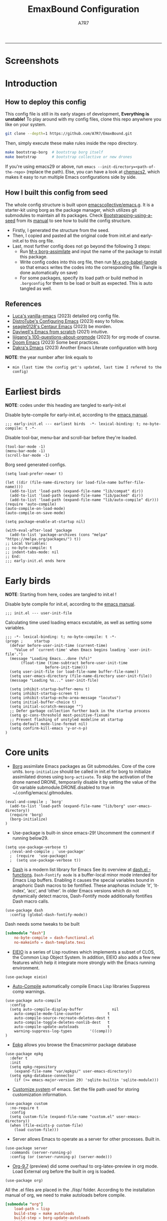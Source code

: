 :DOC-CONFIG:
#+PROPERTY: header-args:elisp :tangle init.el :language elisp
#+PROPERTY: header-args:emacs-lisp :tangle init.el :language elisp
#+PROPERTY: header-args:conf :tangle .borgconfig :language conf
#+PROPERTY: header-args:mkdirp yes :comments no
#+STARTUP: fold
#+OPTIONS: toc:2
#+auto_tangle: t
:END:

#+TITLE: EmaxBound Configuration
#+AUTHOR: A7R7

#+HTML:<img alt="EmaxBound" src="assets/EmacsBound.svg" width="100%">
  -----
#+HTML:<a href="https://www.gnu.org/software/emacs/"><img alt="GNU Emacs" src="https://img.shields.io/badge/emacs-29.1-8A2BF2?logo=gnuemacs&logoColor=white"/></a>
#+HTML:<a href="https://github.com/emacscollective/borg"><img alt="Package Manager" src="https://img.shields.io/badge/package_manager-borg-green"/></a>
#+HTML:<a href="https://en.wikipedia.org/wiki/Linux"><img alt="Linux" src="https://img.shields.io/badge/linux-FCC624?logo=linux&logoColor=black"/></a>

* Screenshots
#+HTML:<img alt="Dashboard" src="assets/dashboard.png" width="80">
#+HTML:<img alt="Org Mode" src="assets/org_mode.png" width="80%">
* Introduction
** How to deploy this config

This config file is still in its early stages of development, *Everything is unstable!*
To play around with my config files, clone this repo anywhere you like on your system.
#+begin_src bash
git clone --depth=1 https://github.com/A7R7/EmaxBound.git
#+end_src

Then, simply execute these make rules inside the repo directory.
#+begin_src bash
make bootstrap-borg  # bootstrap borg itself
make bootstrap       # bootstrap collective or new drones
#+end_src

If you're using emacs29 or above, run ~emacs --init-directory=<path-of-the-repo>~ (replace the path).
Else, you can have a look at [[https://github.com/plexus/chemacs2][chemacs2]], which makes it easy to run multiple Emacs configurations side by side.

** How I built this config from seed

The whole config structure is built upon [[https://github.com/emacscollective/emacs.g][emacscollective/emacs.g]].
It is a starter-kit using borg as the package manager, which utilizes git submodules to maintain all its packages.
Check [[https://emacsmirror.net/manual/borg/Bootstrapping-using-a-seed.html][Bootstrapping-using-a-seed]] from its [[https://emacsmirror.net/manual/borg/][manual]] to see how to build the config structure.

- Firstly, I generated the structure from the seed.
- Then, I copied and pasted all the original code from init.el and early-init.el to this org file.
- Last, most further config does not go beyond the following 3 steps:
  + Run [[elisp: borg-assimilate][M-x borg-assimilate]] and input the name of the package to install this package.
  + Write config codes into this org file, then run [[elisp:org-babel-tangle][M-x org-babel-tangle]] so that emacs writes the codes into the corresponding file. (Tangle is done automatically on save)
  + For some packages, specify its load path or build method in ~.borgconfig~ for them to be load or built as expected. This is auto tangled as well.

** References

- [[https://github.com/lccambiaghi/vanilla-emacs][Luca's vanilla-emacs]] (2023) detailed org config file.
- [[https://gitlab.com/dwt1/configuring-emacs][DistroTube's Configuring Emacs]] (2023) easy to follow.
- [[https://github.com/seagle0128/.emacs.d][seagle0128's Centaur Emacs]] (2023) be morden.
- [[https://github.com/daviwil/emacs-from-scratch][Daviwell's Emacs from scratch]] (2021) intuitive.
- [[https://github.com/lijigang/100-questions-about-orgmode][lijigang's 100-questions-about-orgmode]] (2023) for org mode of course.
- [[https://github.com/doomemacs/doomemacs][Doom Emacs]] (2023) Some best practices.
- [[https://github.com/dakra/dmacs][Dakra's Dmacs]] (2023) Another Emacs Literate configuration with borg

*NOTE*: the year number after link equals to
- =min (last time the config get's updated, last time I refered to the config)=

* Earliest birds

*NOTE*: codes under this heading are tangled to early-init.el

Disable byte-compile for early-init.el, according to the [[https://www.gnu.org/software/emacs/manual/html_node/emacs/Init-File.html][emacs manual]].
#+begin_src elisp :tangle early-init.el
;;; early-init.el --- earliest birds  -*- lexical-binding: t; no-byte-compile: t -*-
#+end_src

Disable tool-bar, menu-bar and scroll-bar before they're loaded.
#+begin_src elisp :tangle early-init.el
(tool-bar-mode -1)
(menu-bar-mode -1)
(scroll-bar-mode -1)
#+end_src

Borg seed generated configs.
#+begin_src elisp :tangle early-init.el
(setq load-prefer-newer t)

(let ((dir (file-name-directory (or load-file-name buffer-file-name))))
  (add-to-list 'load-path (expand-file-name "lib/compat" dir))
  (add-to-list 'load-path (expand-file-name "lib/packed" dir))
  (add-to-list 'load-path (expand-file-name "lib/auto-compile" dir)))
(require 'auto-compile)
(auto-compile-on-load-mode)
(auto-compile-on-save-mode)

(setq package-enable-at-startup nil)

(with-eval-after-load 'package
  (add-to-list 'package-archives (cons "melpa" "https://melpa.org/packages/") t))
;; Local Variables:
;; no-byte-compile: t
;; indent-tabs-mode: nil
;; End:
;;; early-init.el ends here
#+end_src

* Early birds

*NOTE*: Starting from here, codes are tangled to init.el !

Disable byte compile for init.el, according to the [[https://www.gnu.org/software/emacs/manual/html_node/emacs/Init-File.html][emacs manual]].
#+begin_src elisp
  ;;; init.el --- user-init-file
#+end_src

Calculating time used loading emacs excutable, as well as setting some variables.
#+begin_src elisp
  ;;; -*- lexical-binding: t; no-byte-compile: t -*-
  (progn ;     startup
    (defvar before-user-init-time (current-time)
      "Value of `current-time' when Emacs begins loading `user-init-file'.")
    (message "Loading Emacs...done (%fs)"
  	     (float-time (time-subtract before-user-init-time
  					before-init-time)))
    (setq user-init-file (or load-file-name buffer-file-name))
    (setq user-emacs-directory (file-name-directory user-init-file))
    (message "Loading %s..." user-init-file)

    (setq inhibit-startup-buffer-menu t)
    (setq inhibit-startup-screen t)
    (setq inhibit-startup-echo-area-message "locutus")
    (setq initial-buffer-choice t)
    (setq initial-scratch-message "")
    ;; Defer garbage collection further back in the startup process
    (setq gc-cons-threshold most-positive-fixnum)
    ;; Prevent flashing of unstyled modeline at startup
    (setq-default mode-line-format nil)
    (setq confirm-kill-emacs 'y-or-n-p)
  )
#+end_src

* Core units

 * [[https://github.com/emacscollective/borg][Borg]] assimilate Emacs packages as Git submodules. Core of the core units.
   =borg-initialize= should be called in init.el for borg to initialize assimilated drones using =borg-activate=.
    To skip the activation of the drone named DRONE, temporarily disable it by setting the value of the Git variable submodule.DRONE.disabled to true in ~/.config/emacs/.gitmodules.

#+begin_src elisp
(eval-and-compile ; `borg'
  (add-to-list 'load-path (expand-file-name "lib/borg" user-emacs-directory))
  (require 'borg)
  (borg-initialize)
)
#+end_src

 * Use-package is built-in since emacs-29! Uncomment the comment if running below29.
#+begin_src elisp
(setq use-package-verbose t)
  ;(eval-and-compile ; `use-package'
  ;  (require  'use-package)
  ;  (setq use-package-verbose t))
#+end_src

 * [[https://github.com/magnars/dash.el][Dash]] is a modern list library for Emacs See its overview at [[https://github.com/magnars/dash.el#functions][dash.el - functions]].
    =Dash-Fontify mode= is a buffer-local minor mode intended for Emacs Lisp buffers.  Enabling it causes the special variables bound in anaphoric Dash macros to be fontified.  These anaphoras include ‘it’, ‘it-index’, ‘acc’, and ‘other’.  In older Emacs versions which do not dynamically detect macros, Dash-Fontify mode additionally fontifies Dash macro calls.

#+begin_src elisp
(use-package dash
  :config (global-dash-fontify-mode))
#+end_src

Dash needs some tweaks to be built
#+begin_src conf
[submodule "dash"]
	no-byte-compile = dash-functional.el
	no-makeinfo = dash-template.texi
#+end_src

 * [[https://www.gnu.org/software/emacs][EIEIO]] is a series of Lisp routines which implements a subset of CLOS, the Common Lisp Object System. In addition, EIEIO also adds a few new features which help it integrate more strongly with the Emacs running environment.
#+begin_src elisp
(use-package eieio)
#+end_src

 * [[https://github.com/emacscollective/auto-compile][Auto-Compile]] automatically compile Emacs Lisp libraries
   Suppress comp warnings.
#+begin_src elisp
  (use-package auto-compile
    :config
    (setq auto-compile-display-buffer             nil
	  auto-compile-mode-line-counter            t
	  auto-compile-source-recreate-deletes-dest t
	  auto-compile-toggle-deletes-nonlib-dest   t
	  auto-compile-update-autoloads             t
	  warning-suppress-log-types        '((comp)))
  )
#+end_src

 * [[https://github.com/emacscollective/epkg][Epkg]] allows you browse the Emacsmirror package database
#+begin_src elisp
(use-package epkg
  :defer t
  :init
  (setq epkg-repository
	(expand-file-name "var/epkgs/" user-emacs-directory))
  (setq epkg-database-connector
	(if (>= emacs-major-version 29) 'sqlite-builtin 'sqlite-module)))
#+end_src

 * [[https://www.emacswiki.org/emacs/CustomizingAndSaving#Customize][Customize system]] of emacs. Set the file path used for storing customization information.
#+begin_src elisp
(use-package custom
  :no-require t
  :config
  (setq custom-file (expand-file-name "custom.el" user-emacs-directory))
  (when (file-exists-p custom-file)
    (load custom-file)))
#+end_src

 * Server allows Emacs to operate as a server for other processes. Built in.
#+begin_src elisp
(use-package server
  :commands (server-running-p)
  :config (or (server-running-p) (server-mode)))
#+end_src

 * [[https://git.tecosaur.net/tec/org-mode][Org-9.7]] (preview) did some overhaul to org-latex-preview in org mode. Load External org before the built in org is loaded.
#+begin_src elisp
  (use-package org)
#+end_src

All the .el files are placed in the ./lisp/ folder.
According to the installation manual of org, we need to make autoloads before compile.
#+begin_src conf
  [submodule "org"]
	  load-path = lisp
	  build-step = make autoloads
	  build-step = borg-update-autoloads
	  build-step = borg-compile
	  build-step = borg-maketexi
	  build-step = borg-makeinfo
#+end_src

 * End of early birds, calculate load time.
#+begin_src elisp
(progn ;     startup
  (message "Loading early birds...done (%fs)"
	   (float-time (time-subtract (current-time) before-user-init-time))))
#+end_src

* Libraries
** S
[[https://github.com/magnars/s.el][S]] is the long lost Emacs string manipulation library.

** F
[[https://github.com/rejeep/f.el][F]] is a modern API for working with files and directories in Emacs.

** Annalist
[[https://github.com/noctuid/annalist.el][annalist.el]] is a library that can be used to record information and later print that information using org-mode headings and tables. It allows defining different types of things that can be recorded (e.g. keybindings, settings, hooks, and advice) and supports custom filtering, sorting, and formatting. annalist is primarily intended for use in other packages like general and evil-collection, but it can also be used directly in a user’s configuration.
** Shrink path
[[https://github.com/zbelial/shrink-path.el][Shrink path]] is a small utility functions that allow for fish-style trunctated directories in eshell and for example modeline.
#+begin_src elisp
(use-package shrink-path :demand t)
#+end_src

** Emacsql
tweaks to buiild emacsql
#+begin_src conf
  [submodule "emacsql"]
	no-byte-compile = emacsql-pg.el
#+end_src

** Sqlite3
#+begin_src conf
[submodule "sqlite3"]
	build-step = make
#+end_src

* Basic Kbd

We setup keybinding framworks and basic keybindings at this place. Note that not all keybindings are set here. Some package specific keybinding configs are set under where the package is configured.

** Evil
I guess evil surround and evil nerd commentor should be better to put under Coding.
*** Evil mode

[[https://github.com/emacs-evil/evil][Evil mode]] that turns you into an evil.

#+begin_src elisp
  (use-package evil
    :init
      (setq evil-want-integration t) ;; t by default
      (setq evil-want-keybinding nil)
      (setq evil-vsplit-window-right t)
      (setq evil-split-window-below t)
      (setq evil-want-C-u-scroll t)

    :config
      (evil-mode 1)
	;; Use visual line motions even outside of visual-line-mode buffers
      (evil-global-set-key 'motion "j" 'evil-next-visual-line)
      (evil-global-set-key 'motion "k" 'evil-previous-visual-line)
      (evil-set-initial-state 'messages-buffer-mode 'normal)
      (evil-set-initial-state 'dashboard-mode 'normal)
      (evil-set-undo-system 'undo-redo)
      (evil-define-key 'normal 'foo-mode "e" 'baz)
  )
#+end_src

*** Evil collection

[[https://github.com/emacs-evil/evil-collection][Evil-collection]] automatically configures various Emacs modes with Vi-like keybindings.

#+begin_src elisp
  (use-package evil-collection
    ;; :demand t
    :after evil
    :custom (evil-collection-setup-minibuffer t)
    :config
    ;(setq evil-collection-mode-list '(dashboard dired ibuffer))
    (evil-collection-init))

  (use-package evil-tutor
    :demand t)

  (use-package emacs
    :config (setq ring-bell-function #'ignore)
  )
#+end_src

*** Evil Surround
#+begin_src elisp
  (use-package evil-surround
  :after evil
  :config
    (global-evil-surround-mode 1))
#+end_src
*** Evil Nerd commenter
[[https://github.com/redguardtoo/evil-nerd-commenter][Evi Nerd Commenter]] helps you comment code efficiently!
#+begin_src elisp
  (use-package evil-nerd-commenter
  :after evil
  :config
  )
#+end_src
** Meow
#+begin_src elisp
  (use-package meow
  :defer t
  :custom-face
    (meow-cheatsheet-command ((t (:height 180 :inherit fixed-pitch))))
  :config
    (defun meow-setup ()
      (setq meow-cheatsheet-layout meow-cheatsheet-layout-qwerty)
      (meow-motion-overwrite-define-key
       '("j" . meow-next)
       '("k" . meow-prev)
       '("<escape>" . ignore))
      (meow-leader-define-key
       ;; SPC j/k will run the original command in MOTION state.
       '("j" . "H-j") '("k" . "H-k")
       ;; Use SPC (0-9) for digit arguments.
       '("1" . meow-digit-argument) '("2" . meow-digit-argument) 
       '("3" . meow-digit-argument) '("4" . meow-digit-argument) 
       '("5" . meow-digit-argument) '("6" . meow-digit-argument)
       '("7" . meow-digit-argument) '("8" . meow-digit-argument) 
       '("9" . meow-digit-argument) '("0" . meow-digit-argument) 
       '("/" . meow-keypad-describe-key) '("?" . meow-cheatsheet))
      (meow-normal-define-key
       '("1" . meow-expand-1) '("2" . meow-expand-2) 
       '("3" . meow-expand-3) '("4" . meow-expand-4) 
       '("5" . meow-expand-5) '("6" . meow-expand-6)
       '("7" . meow-expand-7) '("8" . meow-expand-8) 
       '("9" . meow-expand-9) '("0" . meow-expand-0)
       '("-" . negative-argument) '(";" . meow-reverse)
       '("," . meow-inner-of-thing) '("." . meow-bounds-of-thing)
       '("[" . meow-beginning-of-thing) '("]" . meow-end-of-thing)
       '("a" . meow-append) '("A" . meow-open-below)
       '("b" . meow-back-word) '("B" . meow-back-symbol)
       '("c" . meow-change) '("d" . meow-delete)
       '("D" . meow-backward-delete)
       '("e" . meow-next-word) '("E" . meow-next-symbol)
       '("f" . meow-find)
       '("g" . meow-cancel-selection) '("G" . meow-grab)
       '("h" . meow-left) '("H" . meow-left-expand)
       '("i" . meow-insert) '("I" . meow-open-above)
       '("j" . meow-next) '("J" . meow-next-expand)
       '("k" . meow-prev) '("K" . meow-prev-expand)
       '("l" . meow-right) '("L" . meow-right-expand)
       '("m" . meow-join)
       '("n" . meow-search)
       '("o" . meow-block) '("O" . meow-to-block)
       '("p" . meow-yank)
       '("q" . meow-quit) '("Q" . meow-goto-line)
       '("r" . meow-replace) '("R" . meow-swap-grab)
       '("s" . meow-kill)
       '("t" . meow-till)
       '("u" . meow-undo) '("U" . meow-undo-in-selection)
       '("v" . meow-visit)
       '("w" . meow-mark-word) '("W" . meow-mark-symbol)
       '("x" . meow-line) '("X" . meow-goto-line)
       '("y" . meow-save) '("Y" . meow-sync-grab)
       '("z" . meow-pop-selection)
       '("'" . repeat) '("<escape>" . ignore)))
	(meow-setup)
  )
#+end_src

** General

[[https://github.com/noctuid/general.el][General]] provides a more convenient method for binding keys in emacs
(for both evil and non-evil users).

*Note*: byte compile init.el will lead to function created by general-create-definer failed to work. See [[Header]].
#+begin_src elisp
  ;; Make ESC quit prompts
  (global-set-key (kbd "<escape>") 'keyboard-escape-quit)

  (use-package general
    :after evil
    :config
    ;; (general-evil-setup)
    ;; set up 'SPC' as the global leader key

    (general-evil-setup t)
    (general-create-definer config/leader
      :states '(normal insert visual emacs)
      :keymaps 'override
      :prefix "SPC" ;; set leader
      :global-prefix "M-SPC") ;; access leader in insert mode

    (config/leader
      "DEL"     '(which-key-undo                 :wk "󰕍 Undo key"))

  					; buffers
    (config/leader :infix "b"
      ""        '(nil                            :wk "  Buffer ")
      "DEL"     '(which-key-undo                 :wk "󰕍 Undo key")
      "b"       '(switch-to-buffer               :wk " Switch ")
      "d"       '(kill-this-buffer               :wk "󰅖 Delete ")
      "r"       '(revert-buffer                  :wk "󰑓 Reload ")
      "["       '(previous-buffer                :wk " Prev ")
      "]"       '(next-buffer                    :wk " Next ")
      )
  					; centaur tabs
    (config/leader
      "{"       '(centaur-tabs-backward-group    :wk " Prev Group")
      "}"       '(centaur-tabs-forward-group     :wk " Next Group")
      "["       '(centaur-tabs-backward          :wk " Prev Buffer ")
      "]"       '(centaur-tabs-forward           :wk " Next Buffer ")
      )
  					; builtin-tabs
    (config/leader :infix "TAB"
      ""        '(nil                            :wk " 󰓩 Tab ")
      "DEL"     '(which-key-undo                 :wk "󰕍 Undo key")
      "TAB"     '(tab-new                        :wk "󰝜 Tab New ")
      "d"       '(tab-close                      :wk "󰭌 Tab Del ")
      "["       '(tab-previous                   :wk " Prev ")
      "]"       '(tab-next                       :wk " Next ")
      )
  					; windows
    (config/leader :infix "w"
      ""        '(nil                            :wk " 󰓩 Tab ")
      "DEL"     '(which-key-undo                 :wk "󰕍 Undo key")
      "d"       '(delete-window                  :wk "󰅖 Delete  ")
      "v"       '(split-window-vertically        :wk "󰤻 Split   ")
      "s"       '(split-window-horizontally      :wk "󰤼 Split   ")
      "\\"      '(split-window-vertically        :wk "󰤻 Split   ")
      "|"       '(split-window-horizontally      :wk "󰤼 Split   ")
      "h"       '(evil-window-left               :wk " Focus H ")
      "j"       '(evil-window-down               :wk " Focus J ")
      "k"       '(evil-window-up                 :wk " Focus K ")
      "l"       '(evil-window-right              :wk " Focus L ")
      )
  					; Borg
    (config/leader :infix "B"
      ""        '(nil                            :wk " 󰏗 Borg      ")
      "DEL"     '(which-key-undo                 :wk "󰕍 Undo key   ")
      "a"       '(borg-assimilate                :wk "󱧕 Assimilate ")
      "A"       '(borg-activate                  :wk " Activate   ")
      "b"       '(borg-build                     :wk "󱇝 Build      ")
      "c"       '(borg-clone                     :wk " Clone      ")
      "r"       '(borg-remove                    :wk "󱧖 Remove     ")
      )
  					; toggle
    (config/leader :infix "t"
      ""        '(nil                            :wk " 󰭩 Toggle    ")
      "DEL"     '(which-key-undo                 :wk "󰕍 Undo key   ")
      )
  					; quit
    (config/leader :infix "q"
      ""        '(nil                            :wk " 󰗼 Quit      ")
      "DEL"     '(which-key-undo                 :wk "󰕍 Undo key   ")
      "q"       '(save-buffers-kill-terminal     :wk "󰗼 Quit Emacs ")
      )
  					; Git
    (config/leader :infix "g"
      ""        '(nil                            :wk " 󰊢 Git       ")
      "DEL"     '(which-key-undo                 :wk "󰕍 Undo key   ")
      "g"       '(magit                          :wk " Magit      ")
      )
  					; dired
    (config/leader
      ;;"e"       '(dirvish-side                   :wk "󰙅 Dirvish-side ")
      ;;"E"       '(dirvish                        :wk " Dirvish      ")
      ;;"qe"      '(save-buffers-kill-emacs         :wk "Quit Emacs ")
      "e"       '(treemacs                        :wk "󰙅 Treemacs ")
      )
    (config/leader
      "/"       '(evilnc-comment-or-uncomment-lines :wk "󱀢 Comment ")
      )
    )
#+end_src

** Which-key

[[https://github.com/justbur/emacs-which-key][Which-key]] is a minor mode for Emacs that displays the key bindings following your currently entered incomplete command (a prefix) in a popup.
#+begin_src elisp
  (use-package which-key
  :after general
  :init
    (setq
      which-key-sort-order #'which-key-key-order-alpha
      which-key-sort-uppercase-first nil
      which-key-add-column-padding 1
      which-key-max-display-columns nil
      which-key-min-display-lines 6
      which-key-side-window-location 'bottom
      which-key-side-window-slot -10
      which-key-side-window-max-height 0.25
      which-key-idle-delay 0.8
      which-key-idle-secondary-delay 0.01
      which-key-max-description-length 25
      which-key-allow-imprecise-window-fit t
      ;which-key-separator " → "
      which-key-separator " "
      Which-key-show-early-on-C-h t
      which-key-sort-order 'which-key-prefix-then-key-order
    )
    ;(general-define-key
    ;:keymaps 'which-key-mode-map
    ;  "DEL" '(which-key-undo :wk "undo")
    ;)
    (which-key-mode 1)
  )
#+end_src

[[https://github.com/yanghaoxie/which-key-posframe][Which-key-posframe]] use posframe to show which-key popup.
options for =which-key-posframe-poshandler=:
~posframe-poshandler-[frame/window/point]-[top/bottom/]-[center/left-corner/right-corner]~
#+begin_src elisp
  (use-package which-key-posframe
  :config
    (setq which-key-posframe-poshandler 'posframe-poshandler-frame-bottom-center)
    (which-key-posframe-mode)
  )
#+end_src

** Hydra
** Mouse

* Basic UI

We setup UI for basic emacs widgets at this place. Again, not all UI's are set here.
Some package specific UI configs are set under where the package is configured.

** Fonts

Defining the various fonts that Emacs will use.
#+begin_src elisp
  (set-face-attribute 'default nil
    ;:font "JetBrainsMono Nerd Font"
    :font "RobotoMono Nerd Font"
    ;:font "Sarasa Term SC Nerd"
    ;:font "Sarasa Gothic SC"
    :height 180
  )
  (set-face-attribute 'variable-pitch nil
    :font "Sarasa Gothic SC"
    :height 180
  )
  (set-face-attribute 'fixed-pitch nil
    :font "Sarasa Fixed SC"
    ;:font "RobotoMono Nerd Font"
    :height 180
  )
  (set-face-attribute 'fixed-pitch-serif t
    :family "Monospace Serif"
    :height 180
  )
#+end_src

Makes commented text and keywords italics. Working in emacsclient but not emacs.
#+begin_src elisp
  (set-face-attribute 'font-lock-comment-face nil
    :foreground "LightSteelBlue4" :slant 'italic)
  (set-face-attribute 'font-lock-keyword-face nil :slant 'italic)
#+end_src

links
#+begin_src elisp
  (set-face-attribute 'link nil
    :foreground "#ffcc66" :underline t :bold nil)
#+end_src

*** Zooming In/Out

You can use the bindings CTRL plus =/- for zooming in/out.  You can also use CTRL plus the mouse wheel for zooming in/out.

#+begin_src elisp
 (use-package emacs
   :init
     (global-set-key (kbd "C-=")            'text-scale-increase)
     (global-set-key (kbd "C--")            'text-scale-decrease)
     (global-set-key (kbd "<C-wheel-up>")   'text-scale-increase)
     (global-set-key (kbd "<C-wheel-down>") 'text-scale-decrease)
 )
#+end_src

*** Pitch
There're 2 modes that controls pitch, mixed-pitch-mode and fixed-pitch-mode.
Personally I prefer fixed-pitch-mode.
#+begin_src elisp
  (use-package fixed-pitch)
#+end_src

#+begin_src elisp
  (use-package mixed-pitch-mode
  :defer t
  :config
    (setq  mixed-pitch-set-height t)
  )
#+end_src

** Icons
*** All-the-icons

[[https://github.com/domtronn/all-the-icons.el][All-the-icons]] is an icon set that can be used with dashboard, dired, ibuffer and other Emacs programs.

#+begin_src elisp
(use-package all-the-icons
  :if (display-graphic-p))

;(use-package all-the-icons-dired
;  :hook (dired-mode . (lambda () (all-the-icons-dired-mode t))))
#+end_src

*NOTE*: In order for the icons to work it is very important that you install the Resource Fonts included in this package. Run [[elisp:all-the-icons-install-fonts][M-x all-the-icons-install-fonts]] to install necessary icons.

*** Nerd-icons
[[https://github.com/rainstormstudio/nerd-icons.el][Nerd-icons]] is a library for easily using Nerd Font icons inside Emacs, an alternative to all-the-icons.
Run [[elisp:nerd-icons-install-fonts][M-x nerd-icons-install-fonts]] to install =Symbols Nerd Fonts Mono= for you.
#+begin_src elisp
(use-package nerd-icons
  ;; :custom
  ;; The Nerd Font you want to use in GUI
  ;; "Symbols Nerd Font Mono" is the default and is recommended
  ;; but you can use any other Nerd Font if you want
  ;; (nerd-icons-font-family "Symbols Nerd Font Mono")
)
#+end_src

** Theme
[[https://github.com/hlissner/emacs-doom-themes][Doom-themes]] is a great set of themes with a lot of variety and support for many different Emacs modes. Taking a look at the [[https://github.com/hlissner/emacs-doom-themes/tree/screenshots][screenshots]] might help you decide which one you like best.  You can also run =M-x counsel-load-theme= to choose between them easily.

** Page
*** Centering

We have 3 modes that can help centering text in a window. But currently we only use olivetti mode.

**** Olivetti

    [[https://github.com/rnkn/olivetti][Olibetti]] is a simple Emacs minor mode for a nice writing environment.
    Set olivetti-style to both margins and fringes for a fancy "page" look.

    Note that for pages with variable-pitch fonts,
    =olivetti-body-width= should be set smaller for it to look good.
#+begin_src elisp
  (use-package olivetti
  :hook (org-mode . olivetti-mode)
    (Custom-mode . olivetti-mode)
    (help-mode . olivetti-mode)
    (dashboard-mode . olivetti-mode)
    (dashboard-mode . variable-pitch-mode)
    (olivetti-mode . visual-line-mode)
  :init
    (setq-default fill-column 74)
  :config
    ;If nil (the default), use the value of fill-column + 2.
    (setq olivetti-body-width nil
	         olivetti-style 'fancy)
    (set-face-attribute 'olivetti-fringe nil :background "#171B24")

    (config/leader
      "tc"  '(olivetti-mode     :wk "󰉠 Center")
    )
  )
#+end_src

**** Visual-fill-column

    [[https://github.com/joostkremers/visual-fill-column][visual-fill-column]]

**** Writeroom-mode

*** Spacing

[[https://github.com/trevorpogue/topspace][Topspace]] recenter line 1 with scrollable upper margin/padding
#+begin_src elisp
  (use-package topspace
  :init (global-topspace-mode)
  )
#+end_src

*** Line Number
#+begin_src elisp
  (use-package emacs
  :custom-face
    (line-number ((t (:weight normal :slant normal :foreground "LightSteelBlue4" :inherit default))))
    (line-number-current-line ((t (:inherit (hl-line default) :slant normal :foreground "#ffcc66"))))

  :config
    (defun config/toggle-line-number-nil ()
	(interactive)
	(setq display-line-numbers nil)
    )
    (defun config/toggle-line-number-absolute ()
	(interactive)
	(setq display-line-numbers t)
    )
    (defun config/toggle-line-number-relative ()
	(interactive)
	(setq display-line-numbers 'relative)
    )
    (defun config/toggle-line-number-visual ()
	(interactive)
	(setq display-line-numbers 'visual)
    )
    (config/leader :infix "tl"
      ""    '(nil                                :wk "  Line Number ")
      "DEL" '(which-key-undo                     :wk "󰕍 Undo key   ")
      "n"   '(config/toggle-line-number-nil      :wk "󰅖 Nil        ")
      "a"   '(config/toggle-line-number-absolute :wk "󰱇 Absolute   ")
      "r"   '(config/toggle-line-number-relative :wk "󰰠 Relative   ")
      "v"   '(config/toggle-line-number-visual   :wk " Visual     ")
      "h"   '(hl-line-mode                       :wk "󰸱 Hl-line")
    )
  )
#+end_src

*** Whitespace mode

[[https://www.emacswiki.org/emacs/WhiteSpace][Whitespace mode]] is a built in mode of emacs that visualizes whitespaces, tab symbols, indentations and related stuffs.
#+begin_src elisp
  (config/leader :infix "t"
    "SPC"  '(whitespace-mode  :wk "󰡭 Show Space")
  )
#+end_src
** Transparency

Set background Transparency, according to [[https://www.emacswiki.org/emacs/TransparentEmacs][this page]].
#+begin_src elisp
  (set-frame-parameter nil 'alpha-background 96)
  (add-to-list 'default-frame-alist '(alpha-background . 96))

  (defun config/transparency (value)
    "Sets the transparency of the frame window. 0=transparent/100=opaque"
    (interactive "nTransparency Value 0 - 100 opaque:")
    (set-frame-parameter nil 'alpha-background value))
#+end_src

** Scroll

This piece of code is taken from https://emacs-china.org/t/topic/25114/5
#+begin_src elisp
(pixel-scroll-precision-mode 1)
(setq pixel-scroll-precision-interpolate-page t)
(defun +pixel-scroll-interpolate-down (&optional lines)
  (interactive)
  (if lines
      (pixel-scroll-precision-interpolate (* -1 lines (pixel-line-height)))
    (pixel-scroll-interpolate-down)))

(defun +pixel-scroll-interpolate-up (&optional lines)
  (interactive)
  (if lines
      (pixel-scroll-precision-interpolate (* lines (pixel-line-height))))
  (pixel-scroll-interpolate-up))

(defalias 'scroll-up-command '+pixel-scroll-interpolate-down)
(defalias 'scroll-down-command '+pixel-scroll-interpolate-up)
#+end_src

** Modeline

[[https://github.com/seagle0128/doom-modeline][Doom-modeline]] is a very attractive and rich (yet still minimal) mode line configuration for Emacs.  The default configuration is quite good but you can check out the [[https://github.com/seagle0128/doom-modeline#customize][configuration options]] for more things you can enable or disable.

#+begin_src elisp
  (use-package doom-modeline
  :init
    (setq
      doom-modeline-height 37
      doom-modeline-enable-word-count t)
    (doom-modeline-mode 1)
  :config
    (set-face-attribute 'doom-modeline t
      :inherit 'variable-pitch
    )
  )
#+end_src

*NOTE1*: [[Nerd-icons]] are necessary. Run [[elisp:nerd-icons-install-fonts][M-x nerd-icons-install-fonts]] to install the resource fonts.

*NOTE2:* [[All-the-icons]] hasn't been supported since 4.0.0. If you prefer all-the-icons, please use release 3.4.0, then run [[elisp:all-the-icons-install-fonts][M-x all-the-icons-install-fonts]] to install necessary icons.

*** Diminish
This package implements hiding or abbreviation of the modeline displays (lighters) of minor-modes.  With this package installed, you can add ':diminish' to any use-package block to hide that particular mode in the modeline.
#+begin_src elisp
(use-package diminish)
#+end_src

** Dashboard
Dashboard is an extensible startup screen showing you recent files, bookmarks, agenda items and an Emacs banner.
#+begin_src elisp
  (use-package dashboard
  :init
    (setq initial-buffer-choice 'dashboard-open
	  dashboard-image-banner-max-width 1000
	  dashboard-set-heading-icons t
	  dashboard-center-content t ;; set to 't' for centered content
	  dashboard-set-file-icons t
	  initial-buffer-choice
	    (lambda () (get-buffer-create "*dashboard*"))
	  dashboard-startup-banner ;; use custom image as banner
	    (concat user-emacs-directory "assets/EmacsBound.xpm")
	  dashboard-items '(
	    (recents . 5)
	    (agenda . 5 )
	    (bookmarks . 3)
	    (projects . 3)
	    (registers . 3)
	  )
    )
  :config
    (dashboard-setup-startup-hook)
  )
#+end_src

** Tabs
#+begin_src elisp
  (use-package centaur-tabs
    :hook
      (emacs-startup . centaur-tabs-mode)
      (dired-mode . centaur-tabs-local-mode)
      (dirvish-directory-view-mode . centaur-tabs-local-mode)
      (dashboard-mode . centaur-tabs-local-mode)
    :init
      (setq centaur-tabs-set-icons t
	    centaur-tabs-set-modified-marker t
	    centaur-tabs-modified-marker "M"
	    centaur-tabs-cycle-scope 'tabs
	    centaur-tabs-set-bar 'over
	    centaur-tabs-enable-ido-completion nil
      )
      (centaur-tabs-mode t)
    :config
      (centaur-tabs-change-fonts "Sarasa Gothic SC" 160)
      ;; (centaur-tabs-headline-match)
      ;; (centaur-tabs-group-by-projectile-project)

  )
#+end_src

** Scrolling
#+begin_src elisp
  (use-package emacs
  :config
    (setq scroll-conservatively 97)
    (setq scroll-preserve-screen-position 1)
    (setq mouse-wheel-progressive-speed nil)
  )
#+end_src

** Minibuffer
*** Mini-frame

[[https://github.com/muffinmad/emacs-mini-frame][Mini-Frame]], similar to posframe, shows minibuffer in child frame on read-from-minibuffer.
#+begin_src elisp
  (use-package mini-frame
  :config
    (setq mini-frame-detach-on-hide nil)
    ;(setq mini-frame-standalone 't)
    ;(setq mini-frame-resize-min-height 10)
    (setq mini-frame-ignore-commands
      (append mini-frame-ignore-commands
       '(evil-window-split evil-window-vsplit evil-ex)))
  )
#+end_src
*** Solaire mode

Darken the background of minibuffer using solaire-mode.
#+begin_src elisp
  ;(add-hook 'minibuffer-setup-hook 'solaire-mode)
#+end_src
*** Center text

Use olivetti to center text in minibuffer!
#+begin_src elisp
  (add-hook 'minibuffer-setup-hook
    (defun config/set-minibuffer-margin ()
      (setq olivetti-body-width 140)
      (olivetti-mode)
    )
  )
#+end_src

** Diff
#+begin_src elisp
  (use-package diff-hl
  :custom-face
    (diff-hl-change ((t (:background "#2c5f72" :foreground "#77a8d9"))))
    (diff-hl-delete ((t (:background "#844953" :foreground "#f27983"))))
    (diff-hl-insert ((t (:background "#5E734A" :foreground "#a6cc70"))))
  :config
    (setq diff-hl-draw-borders nil)
    (global-diff-hl-mode)
    ;(diff-hl-margin-mode) 
    (add-hook 'magit-post-refresh-hook 'diff-hl-magit-post-refresh t)
  )
#+end_src

** Rainbow-mode

This minor mode sets background color to strings that match color names.
#+begin_src elisp
   
#+end_src
** Posframe
[[https://github.com/tumashu/posframe][Posframe]] can pop up a frame at point, this *posframe* is a child-frame connected to its root window's buffer.

** Holo-layer
[[https://github.com/manateelazycat/holo-layer][Holo-layer]] is developed based on PyQt, aiming to significantly enhance the visual experience of Emacs. 
Disabled because it cannot run perfectly on hyprland.
#+begin_src elisp
  (use-package holo-layer
    :disabled
    :config 
    (holo-layer-enable)
  )
#+end_src
* Facilities
** Long tail
#+begin_src elisp
(use-package diff-mode
  :defer t
  :config
  (when (>= emacs-major-version 27)
    (set-face-attribute 'diff-refine-changed nil :extend t)
    (set-face-attribute 'diff-refine-removed nil :extend t)
    (set-face-attribute 'diff-refine-added   nil :extend t)))
#+end_src

#+begin_src elisp
(use-package dired
  :defer t
  :config (setq dired-listing-switches "-alh"))
#+end_src

#+begin_src elisp
(use-package eldoc
  :when (version< "25" emacs-version)
  :config (global-eldoc-mode))
#+end_src

#+begin_src elisp
(use-package help
  :defer t
  :config (temp-buffer-resize-mode))
#+end_src

#+begin_src elisp
(progn ;    `isearch'
  (setq isearch-allow-scroll t))
#+end_src

#+begin_src elisp
(use-package lisp-mode
  :config
  (add-hook 'emacs-lisp-mode-hook 'outline-minor-mode)
  (add-hook 'emacs-lisp-mode-hook 'reveal-mode)
  (defun indent-spaces-mode ()
    (setq indent-tabs-mode nil))
  (add-hook 'lisp-interaction-mode-hook 'indent-spaces-mode))
#+end_src

 * [[https://github.com/magit/magit][Magit]] is a VERY powerful git client.
#+begin_src elisp
(use-package magit
  :defer t
  :commands (magit-add-section-hook)
  :config
  (magit-add-section-hook 'magit-status-sections-hook
			  'magit-insert-modules
			  'magit-insert-stashes
			  'append))
#+end_src
    - tweaks to build magit
#+begin_src conf
[submodule "magit"]
	no-byte-compile = lisp/magit-libgit.el
#+end_src
#+begin_src elisp
(use-package man
  :defer t
  :config (setq Man-width 80))
#+end_src

#+begin_src elisp
(use-package paren
  :config (show-paren-mode))
#+end_src

#+begin_src elisp
(use-package prog-mode
  :config (global-prettify-symbols-mode)
  (defun indicate-buffer-boundaries-left ()
    (setq indicate-buffer-boundaries 'left))
  (add-hook 'prog-mode-hook 'indicate-buffer-boundaries-left))
#+end_src

#+begin_src elisp
(use-package recentf
  :demand t
  :config (add-to-list 'recentf-exclude "^/\\(?:ssh\\|su\\|sudo\\)?x?:"))
#+end_src

#+begin_src elisp
(use-package savehist
  :config (savehist-mode))
#+end_src

#+begin_src elisp
(use-package saveplace
  :when (version< "25" emacs-version)
  :config (save-place-mode))
#+end_src

#+begin_src elisp
(use-package simple
  :config (column-number-mode))
#+end_src

#+begin_src elisp
(use-package smerge-mode
  :defer t
  :config
  (when (>= emacs-major-version 27)
    (set-face-attribute 'smerge-refined-removed nil :extend t)
    (set-face-attribute 'smerge-refined-added   nil :extend t)))
#+end_src

#+begin_src elisp
(progn ;    `text-mode'
  (add-hook 'text-mode-hook 'indicate-buffer-boundaries-left))
#+end_src

#+begin_src elisp
(use-package tramp
  :defer t
  :config
  (add-to-list 'tramp-default-proxies-alist '(nil "\\`root\\'" "/ssh:%h:"))
  (add-to-list 'tramp-default-proxies-alist '("localhost" nil nil))
  (add-to-list 'tramp-default-proxies-alist
	       (list (regexp-quote (system-name)) nil nil))
  (setq vc-ignore-dir-regexp
	(format "\\(%s\\)\\|\\(%s\\)"
		vc-ignore-dir-regexp
		tramp-file-name-regexp)))
#+end_src

#+begin_src elisp
(use-package tramp-sh
  :defer t
  :config (cl-pushnew 'tramp-own-remote-path tramp-remote-path))
#+end_src

** Treemacs
#+begin_src elisp
  (use-package treemacs
  :init
  (with-eval-after-load 'winum
    (define-key winum-keymap (kbd "M-0") #'treemacs-select-window))
  :config
  (progn
    (setq treemacs-collapse-dirs                   
            (if treemacs-python-executable 3 0)
          treemacs-deferred-git-apply-delay        0.5
          treemacs-directory-name-transformer      #'identity
          treemacs-display-in-side-window          t
          treemacs-eldoc-display                   'simple
          treemacs-file-event-delay                2000
          treemacs-file-extension-regex   
            treemacs-last-period-regex-value
          treemacs-file-follow-delay               0.2
          treemacs-file-name-transformer           #'identity
          treemacs-follow-after-init               t
          treemacs-expand-after-init               t
          treemacs-find-workspace-method
            'find-for-file-or-pick-first
          treemacs-git-command-pipe                ""
          treemacs-goto-tag-strategy               'refetch-index
          treemacs-header-scroll-indicators        '(nil . "^^^^^^")
          treemacs-hide-dot-git-directory          t
          treemacs-indentation                     2
          treemacs-indentation-string              " "
          treemacs-is-never-other-window           nil
          treemacs-max-git-entries                 5000
          treemacs-missing-project-action          'ask
          treemacs-move-forward-on-expand          nil
          treemacs-no-png-images                   nil
          treemacs-no-delete-other-windows         t
          treemacs-project-follow-cleanup          nil
          treemacs-persist-file                    
            (expand-file-name ".cache/treemacs-persist"             
             user-emacs-directory)
          treemacs-position                        'left
          treemacs-read-string-input               'from-child-frame
          treemacs-recenter-distance               0.1
          treemacs-recenter-after-file-follow      nil
          treemacs-recenter-after-tag-follow       nil
          treemacs-recenter-after-project-jump     'always
          treemacs-recenter-after-project-expand   'on-distance
          treemacs-litter-directories              
             '("/node_modules" "/.venv" "/.cask")
          treemacs-project-follow-into-home        nil
          treemacs-show-cursor                     nil
          treemacs-show-hidden-files               t
          treemacs-silent-filewatch                nil
          treemacs-silent-refresh                  nil
          treemacs-sorting                         'alphabetic-asc
          treemacs-select-when-already-in-treemacs 'move-back
          treemacs-space-between-root-nodes        t
          treemacs-tag-follow-cleanup              t
          treemacs-tag-follow-delay                1.5
          treemacs-text-scale                      nil
          treemacs-user-mode-line-format           nil
          treemacs-user-header-line-format         nil
          treemacs-wide-toggle-width               70
          treemacs-width                           35
          treemacs-width-increment                 1
          treemacs-width-is-initially-locked       t
          treemacs-workspace-switch-cleanup        nil)

    ;; The default width and height of the icons is 22 pixels. If you are
    ;; using a Hi-DPI display, uncomment this to double the icon size.
    ;;(treemacs-resize-icons 44)

    (treemacs-follow-mode t)
    (treemacs-filewatch-mode t)
    (treemacs-fringe-indicator-mode 'always)
    (when treemacs-python-executable
      (treemacs-git-commit-diff-mode t))

    (pcase (cons (not (null (executable-find "git")))
                 (not (null treemacs-python-executable)))
      (`(t . t)
       (treemacs-git-mode 'deferred))
      (`(t . _)
       (treemacs-git-mode 'simple)))

    (treemacs-hide-gitignored-files-mode nil))
  :bind
  (:map global-map
        ("M-0"       . treemacs-select-window)
        ("C-x t 1"   . treemacs-delete-other-windows)
        ("C-x t t"   . treemacs)
        ("C-x t d"   . treemacs-select-directory)
        ("C-x t B"   . treemacs-bookmark)
        ("C-x t C-t" . treemacs-find-file)
        ("C-x t M-t" . treemacs-find-tag)))

(use-package treemacs-evil
  :after (treemacs evil)
  )

(use-package treemacs-projectile
  :after (treemacs projectile)
  )

(use-package treemacs-icons-dired
  :hook (dired-mode . treemacs-icons-dired-enable-once)
  )

(use-package treemacs-magit
  :after (treemacs magit)
  )

(use-package treemacs-persp ;;treemacs-perspective if you use perspective.el vs. persp-mode
  :after (treemacs persp-mode) ;;or perspective vs. persp-mode
  :config (treemacs-set-scope-type 'Perspectives))

(use-package treemacs-tab-bar ;;treemacs-tab-bar if you use tab-bar-mode
  :after (treemacs)
  :config (treemacs-set-scope-type 'Tabs))
#+end_src

All the el files in treemacs are in =src/elisp= and =src/extra=
#+begin_src conf
  [submodule "treemacs"]
    load-path = src/elisp
    load-path = src/extra
#+end_src
** Dirvish
Dropin replacement for dired.
Disabled because I'm not getting used to it.
#+begin_src elisp
  (use-package dirvish
  :disabled
  :init
    (dirvish-override-dired-mode)
  :hook
    (dired-mode . solaire-mode)
  :custom
    (dirvish-quick-access-entries ;`setq' won't work for custom
      '(("h" "~/"                          "Home")
  	("d" "~/Downloads/"                "Downloads")
  	("m" "/mnt/"                       "Drives")
  	("t" "~/.local/share/Trash/files/" "TrashCan"))
    )
  :config
    (dirvish-define-preview exa (file)
    "Use `exa' to generate directory preview."
    :require ("exa") ; tell Dirvish to check if we have the executable
    (when (file-directory-p file) ; we only interest in directories here
  	`(shell . ("exa" "-al" "--color=always" "--icons"
  		"--group-directories-first" ,file))))

    (add-to-list 'dirvish-preview-dispatchers 'exa)
    ;; (dirvish-peek-mode) ; Preview files in minibuffer
    ;; (dirvish-side-follow-mode) ; similar to `treemacs-follow-mode'
    (setq dirvish-path-separators (list "  " "  " "  "))
    (setq dirvish-mode-line-format
  	    '(:left (sort symlink) :right (omit yank index)))
    (setq dirvish-attributes
  	    '(all-the-icons file-time file-size collapse subtree-state vc-state git-msg))
    (setq delete-by-moving-to-trash t)
    (setq dired-listing-switches
  	    "-l --almost-all --human-readable --group-directories-first --no-group")
    (nmap dirvish-mode-map
  	"?"      '(dirvish-dispatch          :wk "Dispatch")
  	"TAB"    '(dirvish-subtree-toggle    :wk "Subtre-toggle")
  	"q"      '(dirvish-quit              :wk "Quit")
  	"h"      '(dired-up-directory        :wk "Up-dir")
  	"l"      '(dired-find-file           :wk "Open/Toggle")
  	"a"      '(dirvish-quick-access      :wk "Access")
  	"f"      '(dirvish-file-info-menu    :wk "File Info Menu")
  	"y"      '(dirvish-yank-menu         :wk "Yank Menu")
  	"N"      '(dirvish-narrow            :wk "Narrow")
  	;         `dired-view-file'
  	"v"      '(dirvish-vc-menu           :wk "View-file")
  	;         `dired-sort-toggle-or-edit'
  	"s"      '(dirvish-quicksort         :wk "Quick-sort")

  	"M-f"    '(dirvish-history-go-forward  :wk "History-forward")
  	"M-b"    '(dirvish-history-go-backward :wk "History-back")
  	"M-l"    '(dirvish-ls-switches-menu    :wk "ls Switch Menu")
  	"M-m"    '(dirvish-mark-menu           :wk "Mark Menu")
  	"M-t"    '(dirvish-layout-toggle       :wk "Layout-toggle")
  	"M-s"    '(dirvish-setup-menu          :wk "Setup-Menu")
  	"M-e"    '(dirvish-emerge-menu         :wk "Emerge-Menu")
  	"M-j"    '(dirvish-fd-jump             :wk "fd-jump")
    )
  )
#+end_src

#+begin_src elisp
  (use-package diredfl
    :hook
    ((dired-mode . diredfl-mode)
     ;; highlight parent and directory preview as well
     (dirvish-directory-view-mode . diredfl-mode))
    :config
    (set-face-attribute 'diredfl-dir-name nil :bold t)
  )
#+end_src

Tweaks to build dirvish. Load dirvish and its extensions.
#+begin_src conf
[submodule "dirvish"]
	load-path = .
	load-path = extensions
#+end_src

** Helpful
[[https://github.com/Wilfred/helpful][Helpful]] adds a lot of very helpful information to Emacs' =describe-= command buffers.
For example, if you use =describe-function=, you will not only get the documentation about the function,
you will also see the source code of the function and where it gets used in other places in the Emacs configuration.
It is very useful for figuring out how things work in Emacs.

#+begin_src elisp
  (use-package helpful
  :bind
     ([remap describe-key]      . helpful-key)
     ([remap describe-command]  . helpful-command)
     ([remap describe-variable] . helpful-variable)
     ([remap describe-function] . helpful-callable)
  )
#+end_src

** Marginalia
#+begin_src elisp
  (use-package marginalia
  :general
    (:keymaps 'minibuffer-local-map
     "M-A" 'marginalia-cycle)
  :custom
    (marginalia-max-relative-age 0)
    (marginalia-align 'right)
  :init
    (marginalia-mode)
  )
#+end_src

** Vertico

[[https://github.com/minad/vertico#extensions][Vertico]] provides a performant and minimalistic vertical completion UI based on the default completion system.

#+begin_src elisp
  (use-package vertico
    :init
    (setq completion-styles '(orderless))
    (setq orderless-component-separator #'orderless-escapable-split-on-space)
    (setq orderless-matching-styles
	'(orderless-initialism orderless-prefixes orderless-regexp))
    ;; Different scroll margin
    ;(setq vertico-scroll-margin 1)
    ;; Show more candidates
    ;(setq vertico-count 20)
    ;; Grow and shrink the Vertico minibuffer
    ;(setq vertico-resize nil)
    ;; Optionally enable cycling for `vertico-next' and `vertico-previous'.
    (setq vertico-cycle t)
    ;; use Vertico as an in-buffer completion UI
    (setq completion-in-region-function 'consult-completion-in-region)
    (vertico-mode 1)
  )
#+end_src
tweaks to build vertico
#+begin_src conf
[submodule "vertico"]
	load-path = .
	load-path = extensions
#+end_src
**** Vertico-directory

#+begin_src elisp
(use-package vertico-directory
  :after vertico
  ;; More convenient directory navigation commands
  :bind (:map vertico-map
	      ("RET" . vertico-directory-enter)
	      ("DEL" . vertico-directory-delete-char)
	      ("M-DEL" . vertico-directory-delete-word))
  ;; Tidy shadowed file names
  :hook (rfn-eshadow-update-overlay . vertico-directory-tidy))
#+end_src
**** Vertico-multiform

Vertico-multiform configures Vertico modes per command or completion category.

#+begin_src elisp
  (use-package vertico-multiform
    :after vertico
    :config (vertico-multiform-mode)
  )
#+end_src

**** Vertico-posframe

[[https://github.com/tumashu/vertico-posframe][Vertico-posframe]] is an vertico extension, which lets vertico use posframe to show its candidate menu.

#+begin_src elisp
  (use-package vertico-posframe
  :disabled
  :after vertico-multiform
  :init
    (setq vertico-multiform-commands
	 '((consult-line posframe
	      (vertico-posframe-poshandler . posframe-poshandler-frame-top-center)
	      ;(vertico-posframe-fallback-mode . vertico-buffer-mode)
	      (vertico-posframe-width . 50))
	   (execute-extended-command
	      (vertico-posframe-poshandler . posframe-poshandler-frame-top-center)
	      (vertico-posframe-fallback-mode . vertico-buffer-mode))
	   (t posframe)
	  )
    )
    (setq vertico-count 20
	  vertico-posframe-border-width 3
	  vertico-posframe-width 140
	  vertico-resize nil)

    ;(vertico-multiform-mode 1)
    ;(vertico-posframe-mode 1)
  )
#+end_src

**** Savehist

#+begin_src elisp
  ;; Persist history over Emacs restarts. Vertico sorts by history position.
    (use-package savehist
	:init
	(savehist-mode))
#+end_src

#+begin_src elisp
  ;; A few more useful configurations...
    (use-package emacs
	:init
	;; Add prompt indicator to `completing-read-multiple'.
	;; We display [CRM<separator>], e.g., [CRM,] if the separator is a comma.
	(defun crm-indicator (args)
	(cons (format "[CRM%s] %s"
			(replace-regexp-in-string
			"\\`\\[.*?]\\*\\|\\[.*?]\\*\\'" ""
			crm-separator)
			(car args))
		(cdr args)))
	(advice-add #'completing-read-multiple :filter-args #'crm-indicator)

	;; Do not allow the cursor in the minibuffer prompt
	(setq minibuffer-prompt-properties
	    '(read-only t cursor-intangible t face minibuffer-prompt))
	(add-hook 'minibuffer-setup-hook #'cursor-intangible-mode)

	;; Emacs 28: Hide commands in M-x which do not work in the current mode.
	;; Vertico commands are hidden in normal buffers.
	;; (setq read-extended-command-predicate
	;;       #'command-completion-default-include-p)
	;; Enable recursive minibuffers
	(setq enable-recursive-minibuffers t))
#+end_src

** Consult

[[https://github.com/minad/consult][Consult]] provides search and navigation commands based on the Emacs completion function completing-read.

#+begin_src elisp
(use-package consult
  ;; Replace bindings. Lazily loaded due by `use-package'.
  :bind (;; C-c bindings in `mode-specific-map'
	 ("C-c M-x" . consult-mode-command)
	 ("C-c h" . consult-history)
	 ("C-c k" . consult-kmacro)
	 ("C-c m" . consult-man)
	 ("C-c i" . consult-info)
	 ([remap Info-search] . consult-info)
	 ;; C-x bindings in `ctl-x-map'
	 ("C-x M-:" . consult-complex-command)     ;; orig. repeat-complex-command
	 ("C-x b" . consult-buffer)                ;; orig. switch-to-buffer
	 ("C-x 4 b" . consult-buffer-other-window) ;; orig. switch-to-buffer-other-window
	 ("C-x 5 b" . consult-buffer-other-frame)  ;; orig. switch-to-buffer-other-frame
	 ("C-x r b" . consult-bookmark)            ;; orig. bookmark-jump
	 ("C-x p b" . consult-project-buffer)      ;; orig. project-switch-to-buffer
	 ;; Custom M-# bindings for fast register access
	 ("M-#" . consult-register-load)
	 ("M-'" . consult-register-store)          ;; orig. abbrev-prefix-mark (unrelated)
	 ("C-M-#" . consult-register)
	 ;; Other custom bindings
	 ("M-y" . consult-yank-pop)                ;; orig. yank-pop
	 ;; M-g bindings in `goto-map'
	 ("M-g e" . consult-compile-error)
	 ("M-g f" . consult-flymake)               ;; Alternative: consult-flycheck
	 ("M-g g" . consult-goto-line)             ;; orig. goto-line
	 ("M-g M-g" . consult-goto-line)           ;; orig. goto-line
	 ("M-g o" . consult-outline)               ;; Alternative: consult-org-heading
	 ("M-g m" . consult-mark)
	 ("M-g k" . consult-global-mark)
	 ("M-g i" . consult-imenu)
	 ("M-g I" . consult-imenu-multi)
	 ;; M-s bindings in `search-map'
	 ("M-s d" . consult-find)
	 ("M-s D" . consult-locate)
	 ("M-s g" . consult-grep)
	 ("M-s G" . consult-git-grep)
	 ("M-s r" . consult-ripgrep)
	 ("M-s l" . consult-line)
	 ("M-s L" . consult-line-multi)
	 ("M-s k" . consult-keep-lines)
	 ("M-s u" . consult-focus-lines)
	 ;; Isearch integration
	 ("M-s e" . consult-isearch-history)
	 :map isearch-mode-map
	 ("M-e" . consult-isearch-history)         ;; orig. isearch-edit-string
	 ("M-s e" . consult-isearch-history)       ;; orig. isearch-edit-string
	 ("M-s l" . consult-line)                  ;; needed by consult-line to detect isearch
	 ("M-s L" . consult-line-multi)            ;; needed by consult-line to detect isearch
	 ;; Minibuffer history
	 :map minibuffer-local-map
	 ("M-s" . consult-history)                 ;; orig. next-matching-history-element
	 ("M-r" . consult-history))                ;; orig. previous-matching-history-element

  ;; Enable automatic preview at point in the *Completions* buffer. This is
  ;; relevant when you use the default completion UI.
  :hook (completion-list-mode . consult-preview-at-point-mode)

  ;; The :init configuration is always executed (Not lazy)
  :init

  ;; Optionally configure the register formatting. This improves the register
  ;; preview for `consult-register', `consult-register-load',
  ;; `consult-register-store' and the Emacs built-ins.
  (setq register-preview-delay 0.5
	register-preview-function #'consult-register-format)

  ;; Optionally tweak the register preview window.
  ;; This adds thin lines, sorting and hides the mode line of the window.
  (advice-add #'register-preview :override #'consult-register-window)

  ;; Use Consult to select xref locations with preview
  (setq xref-show-xrefs-function #'consult-xref
	xref-show-definitions-function #'consult-xref)

  ;; Configure other variables and modes in the :config section,
  ;; after lazily loading the package.
  :config

  ;; Optionally configure preview. The default value
  ;; is 'any, such that any key triggers the preview.
  ;; (setq consult-preview-key 'any)
  ;; (setq consult-preview-key "M-.")
  ;; (setq consult-preview-key '("S-<down>" "S-<up>"))
  ;; For some commands and buffer sources it is useful to configure the
  ;; :preview-key on a per-command basis using the `consult-customize' macro.
  (consult-customize
   consult-theme :preview-key '(:debounce 0.2 any)
   consult-ripgrep consult-git-grep consult-grep
   consult-bookmark consult-recent-file consult-xref
   consult--source-bookmark consult--source-file-register
   consult--source-recent-file consult--source-project-recent-file
   ;; :preview-key "M-."
   :preview-key '(:debounce 0.4 any))

  ;; Optionally configure the narrowing key.
  ;; Both < and C-+ work reasonably well.
  (setq consult-narrow-key "<") ;; "C-+"

  ;; Optionally make narrowing help available in the minibuffer.
  ;; You may want to use `embark-prefix-help-command' or which-key instead.
  ;; (define-key consult-narrow-map (vconcat consult-narrow-key "?") #'consult-narrow-help)

  ;; By default `consult-project-function' uses `project-root' from project.el.
  ;; Optionally configure a different project root function.
  ;;;; 1. project.el (the default)
  ;; (setq consult-project-function #'consult--default-project--function)
  ;;;; 2. vc.el (vc-root-dir)
  ;; (setq consult-project-function (lambda (_) (vc-root-dir)))
  ;;;; 3. locate-dominating-file
  ;; (setq consult-project-function (lambda (_) (locate-dominating-file "." ".git")))
  ;;;; 4. projectile.el (projectile-project-root)
  ;; (autoload 'projectile-project-root "projectile")
  ;; (setq consult-project-function (lambda (_) (projectile-project-root)))
  ;;;; 5. No project support
  ;; (setq consult-project-function nil)
)
#+end_src

** Blink search

[[https://github.com/manateelazycat/blink-search][Blink-search]] is the fastest multi-source search framework for Emacs.

#+begin_src elisp
  (use-package blink-search
  :config
    (setq blink-search-enable-posframe t)
  )
#+end_src

** Color-rg
[[https://github.com/manateelazycat/color-rg][Color-rg]] is a search and refactoring tool based on ripgrep.
#+begin_src elisp
  (use-package color-rg
  :config
    (general-def isearch-mode-map
      "M-s M-s" 'isearch-toggle-color-rg
    )
  )
#+end_src
** Popweb

* Coding
** YASnippet
[[https://github.com/joaotavora/yasnippet][YASnippet]] is a template system for Emacs. It allows you to type an abbreviation and automatically expand it into function templates.
#+begin_src elisp
(use-package yasnippet
  :init
  (yas-global-mode 1)
)
#+end_src

** AAS
[[https://github.com/ymarco/auto-activating-snippets][AAS (Auto Activating Snippets)]] implements an engine for auto-expanding snippets. It is done by tracking your inputted chars along a tree until you complete a registered key sequence.
#+begin_src elisp
(use-package aas
  :hook (LaTeX-mode . aas-activate-for-major-mode)
  :hook (org-mode . aas-activate-for-major-mode)
  :config
  (aas-set-snippets 'text-mode
    ;; expand unconditionally
    ";o-" "ō"
    ";i-" "ī"
    ";a-" "ā"
    ";u-" "ū"
    ";e-" "ē")
  (aas-set-snippets 'latex-mode
    ;; set condition!
    :cond #'texmathp ; expand only while in math
    "supp" "\\supp"
    "On" "O(n)"
    "O1" "O(1)"
    "Olog" "O(\\log n)"
    "Olon" "O(n \\log n)"
    ;; Use YAS/Tempel snippets with ease!
    "amin" '(yas "\\argmin_{$1}") ; YASnippet snippet shorthand form
    "amax" '(tempel "\\argmax_{" p "}") ; Tempel snippet shorthand form
    ;; bind to functions!
    ";ig" #'insert-register
    ";call-sin"
    (lambda (angle) ; Get as fancy as you like
      (interactive "sAngle: ")
      (insert (format "%s" (sin (string-to-number angle))))))
  ;; disable snippets by redefining them with a nil expansion
  (aas-set-snippets 'latex-mode
    "supp" nil))
#+end_src

** LSP-bridge
[[https://github.com/manateelazycat/lsp-bridge][lsp-bridge]] builds a high-speed cache between Emacs and the LSP server.
#+begin_src elisp
  (use-package lsp-bridge
  :init
    (global-lsp-bridge-mode)
  :config
    ;(set-face-attributes 'lsp-bridge-alive-mode-line nil
    ;  :inherit 'variable-pitch
    ;)
  )
#+end_src
tweaks to build lsp-bridge
#+begin_src conf
[submodule "lsp-bridge"]
  load-path = .
  load-path = acm
  load-path = core
#+end_src

** Fingertip

fingertip.el is a plugin that provides grammatical edit base on treesit
#+begin_src elisp
  (use-package fingertip
  :config
    (dolist (hook (list
		'c-mode-common-hook 'c-mode-hook 'c++-mode-hook
		'c-ts-mode-hook 'c++-ts-mode-hook
		'cmake-ts-mode-hook
		'java-mode-hook
		'haskell-mode-hook
		'emacs-lisp-mode-hook 'lisp-interaction-mode-hook 'lisp-mode-hook
		'maxima-mode-hook
		'ielm-mode-hook
		'bash-ts-mode-hook 'sh-mode-hook
		'makefile-gmake-mode-hook
		'php-mode-hook
		'python-mode-hook 'python-ts-mode-hook
		'js-mode-hook
		'go-mode-hook
		'qml-mode-hook
		'jade-mode-hook
		'css-mode-hook 'css-ts-mode-hook
		'ruby-mode-hook
		'coffee-mode-hook
		'rust-mode-hook 'rust-ts-mode-hook
		'qmake-mode-hook
		'lua-mode-hook
		'swift-mode-hook
		'web-mode-hook
		'markdown-mode-hook
		'llvm-mode-hook
		'conf-conf-mode-hook 'conf-ts-mode-hook
		'nim-mode-hook
		'typescript-mode-hook 'typescript-ts-mode-hook
		'js-ts-mode-hook 'json-ts-mode-hook
		))
    (add-hook hook #'(lambda () (fingertip-mode 1))))
    (general-def
      :keymaps 'fingertip-mode-map
	"(" 'fingertip-open-round
	"[" 'fingertip-open-bracket
	"{" 'fingertip-open-curly
	")" 'fingertip-close-round
	"]" 'fingertip-close-bracket
	"}" 'fingertip-close-curly
	"=" 'fingertip-equal

	"%" 'fingertip-match-paren
	"\"" 'fingertip-double-quote
	"'" 'fingertip-single-quote

	"SPC" 'fingertip-space
	"RET" 'fingertip-newline

	"M-o" 'fingertip-backward-delete
	"C-d" 'fingertip-forward-delete
	"C-k" 'fingertip-kill

	"M-\"" 'fingertip-wrap-double-quote
	"M-'" 'fingertip-wrap-single-quote
	"M-[" 'fingertip-wrap-bracket
	"M-{" 'fingertip-wrap-curly
	"M-(" 'fingertip-wrap-round
	"M-)" 'fingertip-unwrap

	"M-p" 'fingertip-jump-right
	"M-n" 'fingertip-jump-left
	"M-:" 'fingertip-jump-out-pair-and-newline

	"C-j" 'fingertip-jump-up
    )
  )

#+end_src

** Copilot
https://github.com/zerolfx/copilot.el

** Rainbow-Delimiters
[[https://github.com/Fanael/rainbow-delimiters][Rainbow-delimiters]] is a "rainbow parentheses"-like mode which highlights
parentheses, brackets, and braces according to their depth.
#+begin_src elisp
  (use-package rainbow-delimiters
  :hook (prog-mode . rainbow-delimiters-mode)
  )
#+end_src
** Smartparens
[[https://github.com/Fuco1/smartparens][Smartparens]] is minor mode for Emacs that deals with parens pairs
and tries to be smart about it.
#+begin_src elisp
  (use-package smartparens
  :config
    (smartparens-global-mode)
  ) 
#+end_src
** Aggressive-Indent
[[https://github.com/Malabarba/aggressive-indent-mode][Aggressive-indent-mode]] is a minor mode that keeps your code always
indented.  It reindents after every change, making it more reliable
than `electric-indent-mode'.
#+begin_src elisp
  (use-package aggressive-indent
  :config
    (global-aggressive-indent-mode 1)
  ) 
#+end_src
* Languages
** elisp
- buttercup
- elisp-def
- elisp-demos
- [[highlight-quoted]]
- macrostep
- oversee
** LaTeX
*** AUCTeX
#+begin_src elisp
  (use-package lsp-bridge
  :config
    (setq lsp-bridge-tex-lsp-server "digestif")
  )
#+end_src
#+begin_src elisp
(use-package auctex)
#+end_src
AucTex needs some tweaks to be built.
#+begin_src conf :tangle .borgconfig
[submodule "auctex"]
	load-path = .
	build-step = ./autogen.sh
	build-step = ./configure
	build-step = make
	build-step = make doc
	build-step = borg-maketexi
	build-step = borg-makeinfo
	build-step = borg-update-autoloads
#+end_src
*** CDTeX

*** LAAS
[[https://github.com/tecosaur/LaTeX-auto-activating-snippets][LASS (LaTeX Auto Activating Snippets)]] is a chunky set of LaTeX snippets for the auto-activating-snippets engine.

#+begin_src elisp
(use-package laas
  :hook (LaTeX-mode . laas-mode))
#+end_src

* Org
** Kbd
*** Evil-org
#+begin_src elisp
  (use-package evil-org
  :after org
  :hook (org-mode . evil-org-mode)
  )
#+end_src

** UI
*** Fonts

Change the font size of different org-levels.
#+begin_src elisp
  (use-package org
  :custom-face
    (org-latex-and-related ((t (:foreground "LightSteelBlue4" :weight bold))))
    (org-meta-line ((t (:foreground "LightSteelBlue4"))))
    (org-special-keyword ((t (:foreground "LightSteelBlue4"))))
    (org-tag ((t (:foreground "LightSteelBlue4" :weight normal))))
  :hook (org-mode . mixed-pitch-mode)
  :config
    (set-face-attribute 'org-level-1 nil
	:family "Sarasa Gothic SC" :height 1.8 )
    (set-face-attribute 'org-level-2 nil
	:family "Sarasa Gothic SC" :height 1.6 )
    (set-face-attribute 'org-level-3 nil
	:family "Sarasa Gothic SC" :height 1.4 )
    (set-face-attribute 'org-level-4 nil
	:family "Sarasa Gothic SC" :height 1.3 )
    (set-face-attribute 'org-level-5 nil
	:family "Sarasa Gothic SC" :height 1.2 )
    (set-face-attribute 'org-level-6 nil
	:family "Sarasa Gothic SC" :height 1.1 )
    (set-face-attribute 'org-document-title nil
	:family "Sarasa Gothic SC" :height 2.5 :bold t)
    (set-face-attribute 'org-document-info nil
	:family "Sarasa Gothic SC" :height 1.8 :bold t)
    (set-face-attribute 'org-document-info-keyword nil
      :foreground "LightSteelBlue4" :inherit 'org-document-info)
    (set-face-attribute 'org-block t
      :extend t :inherit 'fixed-pitch)
  )
#+end_src

*** Bullets

[[https://github.com/minad/org-modern][Org-modern]] implements a modern style for Org buffers using font locking and text properties. The package styles =headlines=, =keywords=, =tables= and =source blocks=.

#+begin_src elisp
  (use-package org-modern
  :hook (org-mode . org-modern-mode)
  :config
     (setq org-modern-keyword
       (quote (("author" . "⛾")
	       ("title" . "❖")
	       ("subtitle" . "◈")
	       ("html" . "󰅱 ")
	       (t . t))))
     (setq org-modern-star
	  ;'("◉" "○" "◈" "◇" "✳")
	  '("⚀" "⚁" "⚂" "⚃" "⚄" "⚅")
	  ;'("☰" "☱" "☲" "☳" "☴" "☵" "☶" "☷")
     )
     (setq org-modern-list ;; for '+' '-' '*' respectively
	 '((43 . "⯌") (45 . "⮚") (42 . "⊛"))
     )
     (setq org-modern-block-fringe nil)
     (setq org-modern-todo nil)
     (setq org-modern-block-name '("⇲ " . "⇱ "))
     (set-face-attribute 'org-modern-block-name nil
	:inherit 'variable-pitch)
     (setq org-modern-table nil)
  )
#+end_src

[[https://github.com/integral-dw/org-superstar-mode][Org-superstar]] replaces the asterisk before every org-level with ascii symbols.
Disabled because org-morden is a drop-in replacement.

#+begin_src elisp
  (use-package org-superstar
  :defer t
  ;:hook (org-mode . org-superstar-mode)
  :init
    (setq
      ;;org-superstar-headline-bullets-list '("󰇊" "󰇋" "󰇌" "󰇍" "󰇎" "󰇏")
      org-superstar-special-todo-items t
      ;;org-ellipsis "  "
    )
  )
#+end_src

*** Indent lines
[[https://github.com/tonyaldon/org-bars][Org-bars-mode]] is a minor mode for org-mode.
It adds bars to the virtual indentation provided by the built-in package org-indent.
Have drawbacks when using mixed-pitch-mode.

#+begin_src elisp
  (use-package org-bars
  :defer t
  :commands 'org-bars-mode
  ;:hook (org-mode . org-bars-mode)
  :custom-face
    (org-visual-indent-blank-pipe-face ((t (:background "#1f2430" :foreground "#1f2430" :height 0.1 :width extra-expanded))))
    (org-visual-indent-pipe-face ((t (:background "slate gray" :foreground "slate gray" :height 0.1))))
  :config
    (setq org-bars-color-options '(
	  :desaturate-level-faces 100
	  :darken-level-faces 10
    ))
    (setq org-bars-extra-pixels-height 25)
    (setq org-bars-stars '(:empty "" :invisible "" :visible ""))
  )
#+end_src

[[https://github.com/legalnonsense/org-visual-outline][Org-visual-outline]] does the same as Org-bars-mode. It is split into two independent packages:
- Org-dynamic-bullets :: handles the dynamic bullets. =Brokes highlight=.
- Org-visual-indent  :: adds vertical lines to org-indent. =Does better than Org-bars-mode=

#+begin_src elisp
  (use-package org-visual-outline
  :hook (org-mode . org-visual-indent-mode)
  )
#+end_src

*** valign

This package provides visual alignment for Org Mode, Markdown and table.el tables on GUI Emacs. It can properly align tables containing variable-pitch font, CJK characters and images. Meanwhile, the text-based alignment generated by Org mode (or Markdown mode) is left untouched.
#+begin_src elisp
  (use-package valign
  :hook (org-mode . valign-mode)
  :config
    (setq valign-fancy-bar t)
  )
#+end_src

*** Highlight TODO

#+begin_src elisp
  (use-package hl-todo
    :init
    (hl-todo-mode)
  )
#+end_src

*** Fancy-priorities
#+begin_src elisp
  (use-package org-fancy-priorities)
#+end_src

*** Org-appear
[[https://github.com/awth13/org-appearAutomatically][Org-appear]] disaply emphasis markers and links when the cursor is on them.
#+begin_src emacs-lisp
  (use-package org-appear
    :hook (org-mode . org-appear-mode)
    :init
    (setq org-appear-autoemphasis  t
          ;org-appear-autolinks t
          org-appear-autosubmarkers t
          org-appear-autoentities t
          org-appear-autokeywords t
          org-appear-inside-latex t
          org-hide-emphasis-markers t
    )
  )
#+end_src

** Blocks

*** Code block
#+begin_src elisp
  (use-package org
  :init
    (setq electric-indent-mode nil)
  :config
    (setq org-src-tab-acts-natively t)
    (setq org-src-preserve-indentation nil)
  )
#+end_src

[[https://github.com/yilkalargaw/org-auto-tangle][Org-auto-tangle]] Automatically and Asynchronously tangles org files on save.
Adding the option =#+auto_tangle: t= in an org file to auto-tangle.
Or setting the =org-auto-tangle-default= variable to t to configure auto-tangle as the default behavior for all org buffers. In this case, it can be disabled for some buffers by adding =#+auto_tangle:nil=.
#+begin_src elisp
  (use-package org-auto-tangle
  :hook (org-mode . org-auto-tangle-mode)
  )
#+end_src

*** Table-block
[[https://github.com/casouri/valign][Valign]] provides visual alignment for Org Mode, Markdown and table.el tables on GUI Emacs. It can properly align tables containing variable-pitch font, CJK characters and images. Meanwhile, the text-based alignment generated by Org mode (or Markdown mode) is left untouched.
Disabled cause org-modern already does the job.

[[https://github.com/tbanel/orgaggregate][Orgtbl-aggregate]] can creat a new table by computing sums, averages, and so on, out of material from the first table.

** Roam

#+begin_src elisp
  (use-package org-roam
  :after org
  :init
    (setq org-roam-directory (file-truename "~/roam"))
    (setq org-roam-v2-ack t)
  )
#+end_src

** LaTeX
*** Org 9.7
#+begin_src elisp
  (use-package org
  :init
    (setq org-element-cache-persistent nil)
    (setq org-element-use-cache nil)
    (setq org-latex-preview-numbered t)
    (plist-put org-latex-preview-options :zoom 1.25)
    (let ((pos (assoc 'dvisvgm org-latex-preview-process-alist)))
      (plist-put (cdr pos) :image-converter '("dvisvgm --page=1- --optimize --clipjoin --relative --no-fonts --bbox=preview -o %B-%%9p.svg %f")))
  :config
    (add-hook 'org-mode-hook #'turn-on-org-cdlatex)
  )
#+end_src

*** Org-fragtog
[[https://github.com/io12/org-fragtog][Org-fragtog]] automatically toggle Org mode LaTeX fragment previews as the cursor enters and exits them

Code under :config is taken from https://emacs-china.org/t/org-mode-latex-mode/22490
#+begin_src elisp
  (use-package org-fragtog
  :config
      ;; Vertically align LaTeX preview in org mode
      (defun my-org-latex-preview-advice (beg end &rest _args)
      (let* ((ov (car (overlays-at (/ (+ beg end) 2) t)))
	      (img (cdr (overlay-get ov 'display)))
	      (new-img (plist-put img :ascent 95)))
	  (overlay-put ov 'display (cons 'image new-img))))
      (advice-add 'org--make-preview-overlay
		  :after #'my-org-latex-preview-advice)

      ;; from: https://kitchingroup.cheme.cmu.edu/blog/2016/11/06/
      ;; Justifying-LaTeX-preview-fragments-in-org-mode/
      ;; specify the justification you want
      (plist-put org-format-latex-options :justify 'right)

      (defun eli/org-justify-fragment-overlay (beg end image imagetype)
      (let* ((position (plist-get org-format-latex-options :justify))
	      (img (create-image image 'svg t))
	      (ov (car (overlays-at (/ (+ beg end) 2) t)))
	      (width (car (image-display-size (overlay-get ov 'display))))
	      offset)
	  (cond
	  ((and (eq 'center position)
	      (= beg (line-beginning-position)))
	  (setq offset (floor (- (/ fill-column 2)
				  (/ width 2))))
	  (if (< offset 0)
	      (setq offset 0))
	  (overlay-put ov 'before-string (make-string offset ? )))
	  ((and (eq 'right position)
	      (= beg (line-beginning-position)))
	  (setq offset (floor (- fill-column
				  width)))
	  (if (< offset 0)
	      (setq offset 0))
	  (overlay-put ov 'before-string (make-string offset ? ))))))
      (advice-add 'org--make-preview-overlay
		  :after 'eli/org-justify-fragment-overlay)

      ;; from: https://kitchingroup.cheme.cmu.edu/blog/2016/11/07/
      ;; Better-equation-numbering-in-LaTeX-fragments-in-org-mode/
      (defun org-renumber-environment (orig-func &rest args)
      (let ((results '())
	      (counter -1)
	      (numberp))
	  (setq results (cl-loop for (begin .  env) in
	      (org-element-map (org-element-parse-buffer)
		  'latex-environment
		  (lambda (env)
		  (cons
		      (org-element-property :begin env)
		      (org-element-property :value env))))
	      collect
	      (cond
		  ((and (string-match "\\\\begin{equation}" env)
		      (not (string-match "\\\\tag{" env)))
		  (cl-incf counter)
		  (cons begin counter))
		  ((and (string-match "\\\\begin{align}" env)
		      (string-match "\\\\notag" env))
		  (cl-incf counter)
		  (cons begin counter))
		  ((string-match "\\\\begin{align}" env)
		  (prog2
		      (cl-incf counter)
		      (cons begin counter)
		  (with-temp-buffer
		      (insert env)
		      (goto-char (point-min))
		      ;; \\ is used for a new line. Each one leads
		      ;; to a number
		      (cl-incf counter (count-matches "\\\\$"))
		      ;; unless there are nonumbers.
		      (goto-char (point-min))
		      (cl-decf counter
			      (count-matches "\\nonumber")))))
		  (t
		  (cons begin nil)))))
	  (when (setq numberp (cdr (assoc (point) results)))
	  (setf (car args)
		  (concat
		  (format "\\setcounter{equation}{%s}\n" numberp)
		  (car args)))))
      (apply orig-func args))
      (advice-add 'org-create-formula-image :around #'org-renumber-environment)
  )
#+end_src

** GTD
#+begin_src elisp
  (use-package org-gtd
  :after org
  :init
    (setq org-gtd-update-ack "3.0.0")
  )
#+end_src

** Pandoc
#+begin_src elisp
;; (use-package org-pandoc)
#+end_src

* Emacs OS
** Elfeed
#+begin_src elisp
  (use-package elfeed
  :config
    (setq elfeed-feeds '(
	("http://nullprogram.com/feed/" blog emacs)
	"http://www.50ply.com/atom.xml"  ; no autotagging
	("http://nedroid.com/feed/" webcomic)
      )
    )
  )
#+end_src
** Eaf

[[https://github.com/emacs-eaf/emacs-application-framework][EAF]] is an extensible framework that revolutionizes the graphical capabilities of Emacs.
#+begin_src elisp
  (use-package eaf
  :disabled
  :custom
    ; See https://github.com/emacs-eaf/emacs-application-framework/wiki/Customization
    (eaf-browser-continue-where-left-off t)
    (eaf-browser-enable-adblocker t)
    (browse-url-browser-function 'eaf-open-browser)
  :config
    (defalias 'browse-web #'eaf-open-browser)
    ;; (eaf-bind-key scroll_up "C-n" eaf-pdf-viewer-keybinding)
    ;; (eaf-bind-key scroll_down "C-p" eaf-pdf-viewer-keybinding)
    ;; (eaf-bind-key take_photo "p" eaf-camera-keybinding)
    ;; (eaf-bind-key nil "M-q" eaf-browser-keybinding)
    (setq confirm-kill-processes nil)
  ) ;; unbind, see more in the Wiki

  ;(use-package eaf-browser)
  ;(use-package eaf-pdf-viewer)
#+end_src
tweaks to build eaf
#+begin_src conf
[submodule "eaf"]
  load-path = .
  load-path = core
  load-path = extension
#+end_src
** Games
** Tetris
#+begin_src elisp
  (add-hook 'tetris-mode-hook
    (defun config/tetris-center ()
      (config/window-center 76)
    )
  )
#+end_src

** 2048
#+begin_src elisp
  (add-hook '2048-mode-hook
    (defun config/2048-center ()
      (config/window-center 35)
    )
  )
#+end_src

* Tequila worms
#+begin_src elisp
(progn ;     startup
  (message "Loading %s...done (%fs)" user-init-file
	   (float-time (time-subtract (current-time)
				      before-user-init-time)))
  (add-hook 'after-init-hook
	    (lambda ()
	      (message
	       "Loading %s...done (%fs) [after-init]" user-init-file
	       (float-time (time-subtract (current-time)
					  before-user-init-time))))
	    t))

(progn ;     personalize
  (let ((file (expand-file-name (concat (user-real-login-name) ".el")
				user-emacs-directory)))
    (when (file-exists-p file)
      (load file))))

;; Local Variables:
;; indent-tabs-mode: nil
;; End:
;;; init.el ends here
#+end_src

* TODOs
- pixel-scroll-precision-mode for evil scroll
- vertico-buffer & minibuffer
- Org mode
    + Roam
    + GTD

- Posframe for magit and others
- Line number format: see
 https://emacs.stackexchange.com/questions/52269/how-to-change-line-number-gutter-width-using-display-line-numbers-mode


- Dirvish and olivetti-mode compativity
